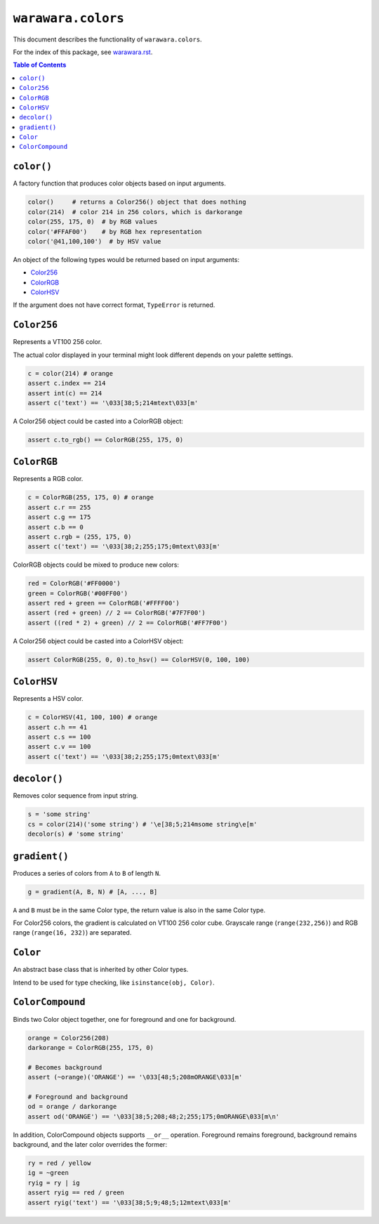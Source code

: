 ===============================================================================
``warawara.colors``
===============================================================================

This document describes the functionality of ``warawara.colors``.

For the index of this package, see `warawara.rst <warawara.rst>`_.

.. contents:: Table of Contents


``color()``
-----------------------------------------------------------------------------
A factory function that produces color objects based on input arguments.

.. code:: python

   color()     # returns a Color256() object that does nothing
   color(214)  # color 214 in 256 colors, which is darkorange
   color(255, 175, 0)  # by RGB values
   color('#FFAF00')    # by RGB hex representation
   color('@41,100,100')  # by HSV value

An object of the following types would be returned based on input arguments:

* `Color256`_
* `ColorRGB`_
* `ColorHSV`_

If the argument does not have correct format, ``TypeError`` is returned.


``Color256``
-----------------------------------------------------------------------------
Represents a VT100 256 color.

The actual color displayed in your terminal might look different
depends on your palette settings.

.. code:: python

   c = color(214) # orange
   assert c.index == 214
   assert int(c) == 214
   assert c('text') == '\033[38;5;214mtext\033[m'

A Color256 object could be casted into a ColorRGB object:

.. code:: python

   assert c.to_rgb() == ColorRGB(255, 175, 0)


``ColorRGB``
-----------------------------------------------------------------------------
Represents a RGB color.

.. code:: python

   c = ColorRGB(255, 175, 0) # orange
   assert c.r == 255
   assert c.g == 175
   assert c.b == 0
   assert c.rgb = (255, 175, 0)
   assert c('text') == '\033[38;2;255;175;0mtext\033[m'

ColorRGB objects could be mixed to produce new colors:

.. code:: python

   red = ColorRGB('#FF0000')
   green = ColorRGB('#00FF00')
   assert red + green == ColorRGB('#FFFF00')
   assert (red + green) // 2 == ColorRGB('#7F7F00')
   assert ((red * 2) + green) // 2 == ColorRGB('#FF7F00')

A Color256 object could be casted into a ColorHSV object:

.. code:: python

   assert ColorRGB(255, 0, 0).to_hsv() == ColorHSV(0, 100, 100)


``ColorHSV``
-----------------------------------------------------------------------------
Represents a HSV color.

.. code:: python

   c = ColorHSV(41, 100, 100) # orange
   assert c.h == 41
   assert c.s == 100
   assert c.v == 100
   assert c('text') == '\033[38;2;255;175;0mtext\033[m'


``decolor()``
-----------------------------------------------------------------------------
Removes color sequence from input string.

.. code:: python

   s = 'some string'
   cs = color(214)('some string') # '\e[38;5;214msome string\e[m'
   decolor(s) # 'some string'


``gradient()``
-----------------------------------------------------------------------------
Produces a series of colors from ``A`` to ``B`` of length ``N``.

.. code:: python

   g = gradient(A, B, N) # [A, ..., B]

``A`` and ``B`` must be in the same Color type,
the return value is also in the same Color type.

For Color256 colors, the gradient is calculated on VT100 256 color cube.
Grayscale range (``range(232,256)``) and RGB range (``range(16, 232)``) are separated.


``Color``
-----------------------------------------------------------------------------
An abstract base class that is inherited by other Color types.

Intend to be used for type checking, like ``isinstance(obj, Color)``.


``ColorCompound``
-----------------------------------------------------------------------------
Binds two Color object together, one for foreground and one for background.

.. code:: python

   orange = Color256(208)
   darkorange = ColorRGB(255, 175, 0)

   # Becomes background
   assert (~orange)('ORANGE') == '\033[48;5;208mORANGE\033[m'

   # Foreground and background
   od = orange / darkorange
   assert od('ORANGE') == '\033[38;5;208;48;2;255;175;0mORANGE\033[m\n'

In addition, ColorCompound objects supports ``__or__`` operation.
Foreground remains foreground, background remains background,
and the later color overrides the former:

.. code:: python

   ry = red / yellow
   ig = ~green
   ryig = ry | ig
   assert ryig == red / green
   assert ryig('text') == '\033[38;5;9;48;5;12mtext\033[m'
